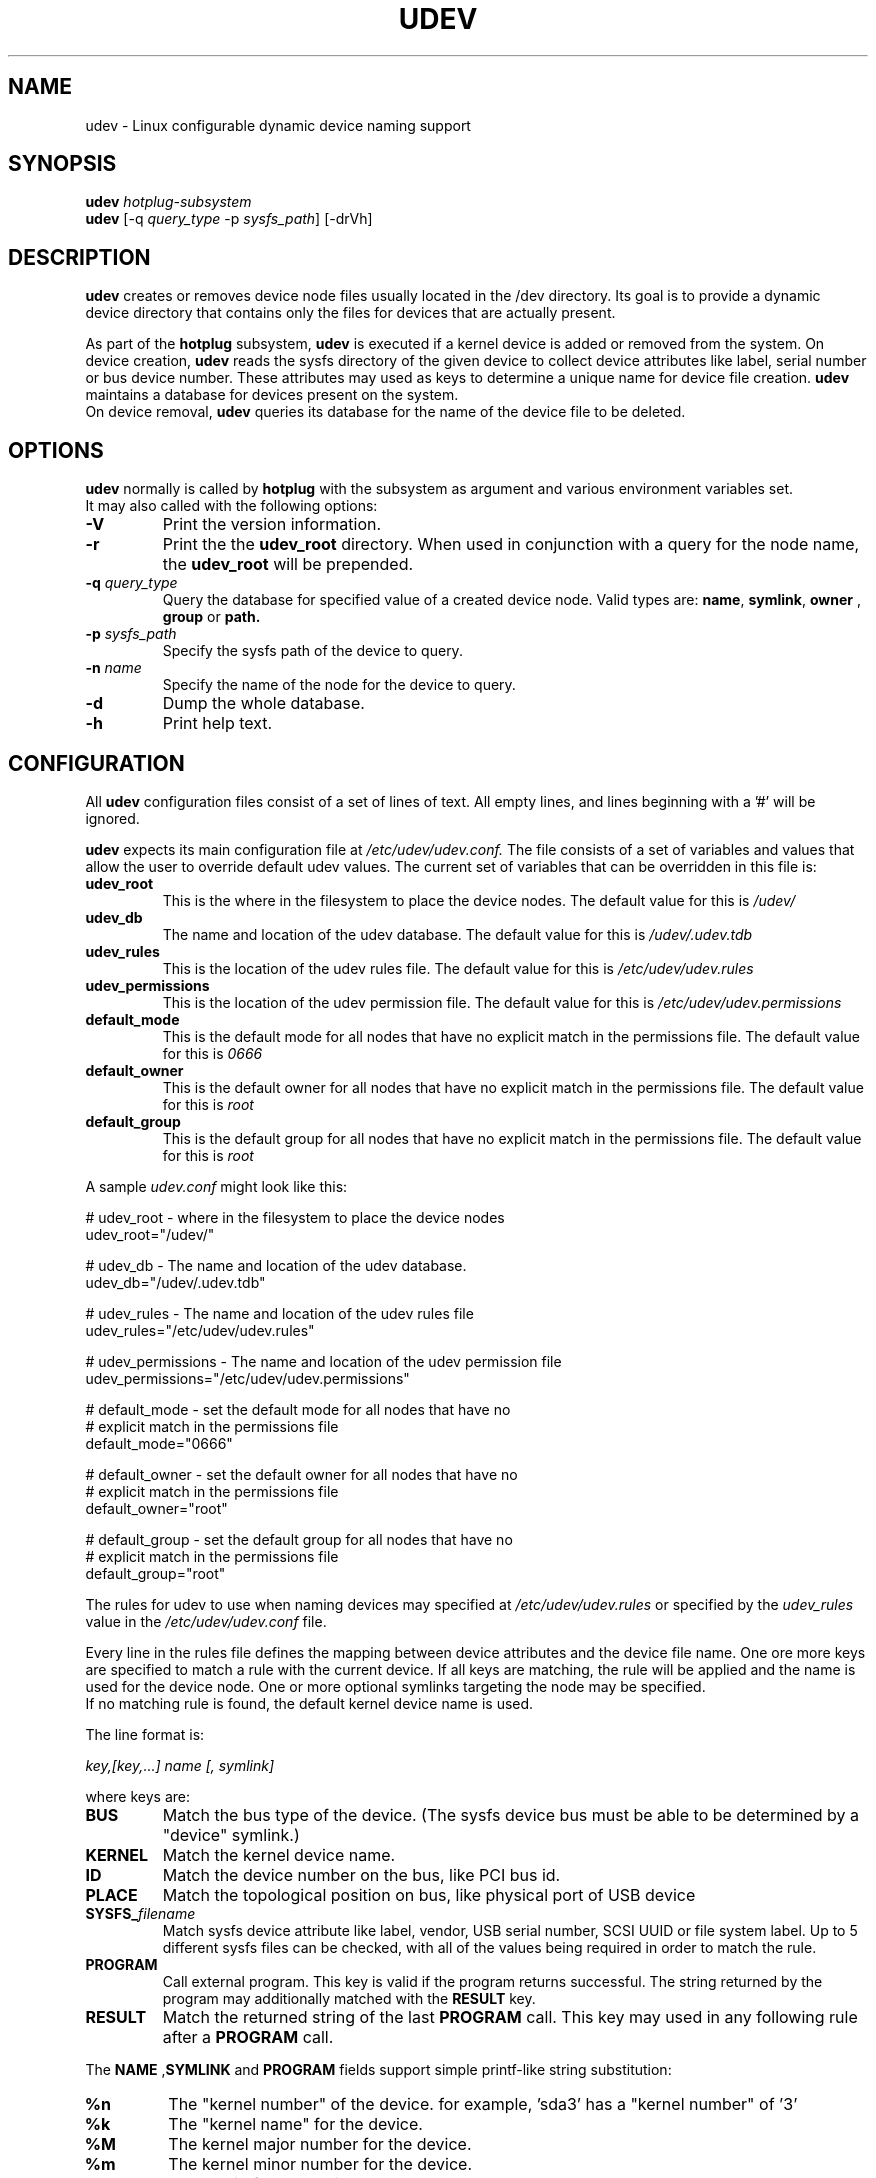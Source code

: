 .TH UDEV 8 "October 2003" "" "Linux Administrator's Manual"
.SH NAME
udev \- Linux configurable dynamic device naming support
.SH SYNOPSIS
.BI udev " hotplug-subsystem"
.br
.B udev
.RI "[-q " query_type " -p " sysfs_path "] [-drVh]"
.SH "DESCRIPTION"
.B udev
creates or removes device node files usually located in the /dev directory.
Its goal is to provide a dynamic device directory that contains only the files
for devices that are actually present.
.P
As part of the
.B hotplug
subsystem,
.B udev
is executed if a kernel device is added or removed from the system.
On device creation,
.B udev
reads the sysfs directory of the given device to collect device attributes
like label, serial number or bus device number.
These attributes may used as keys to determine a
unique name for device file creation.
.B udev
maintains a database for devices present on the system.
.br
On device removal,
.B udev
queries its database for the name of the device file to be deleted.
.SH "OPTIONS"
.B udev
normally is called by
.B hotplug
with the subsystem as argument and various environment variables set.
.br
It may also called with the following options:
.TP
.B -V
Print the version information.
.TP
.B -r
Print the the
.B udev_root
directory. When used in conjunction with a query for the node name, the
.B udev_root
will be prepended.
.TP
.BI -q " query_type"
Query the database for specified value of a created device node.
Valid types are:
.BR name ", " symlink ", " owner " , " group " or " path.
.TP
.BI -p " sysfs_path"
Specify the sysfs path of the device to query.
.TP
.BI -n " name"
Specify the name of the node for the device to query.
.TP
.B -d
Dump the whole database.
.TP
.B -h
Print help text.
.SH "CONFIGURATION"
All
.B udev
configuration files consist of a set of lines of text.  All empty
lines, and lines beginning with a '#' will be ignored.
.P

.B udev
expects its main configuration file at
.I /etc/udev/udev.conf.
The file consists of a set of variables and values that allow the user to
override default udev values.  The current set of variables that can be
overridden in this file is:
.TP
.B udev_root
This is the where in the filesystem to place the device nodes.  The default
value for this is
.I /udev/
.TP
.B udev_db
The name and location of the udev database.  The default value for this is
.I /udev/.udev.tdb
.TP
.B udev_rules
This is the location of the udev rules file.  The default value for this is
.I /etc/udev/udev.rules
.TP
.B udev_permissions
This is the location of the udev permission file.  The default value for this is
.I /etc/udev/udev.permissions
.TP
.B default_mode
This is the default mode for all nodes that have no explicit match in the
permissions file.  The default value for this is
.I 0666
.TP
.B default_owner
This is the default owner for all nodes that have no explicit match in the
permissions file.  The default value for this is
.I root
.TP
.B default_group
This is the default group for all nodes that have no explicit match in the
permissions file.  The default value for this is
.I root
.br
.P
.RI "A sample " udev.conf " might look like this:
.sp
.nf
# udev_root - where in the filesystem to place the device nodes
udev_root="/udev/"

# udev_db - The name and location of the udev database.
udev_db="/udev/.udev.tdb"

# udev_rules - The name and location of the udev rules file
udev_rules="/etc/udev/udev.rules"

# udev_permissions - The name and location of the udev permission file
udev_permissions="/etc/udev/udev.permissions"

# default_mode - set the default mode for all nodes that have no
#                explicit match in the permissions file
default_mode="0666"

# default_owner - set the default owner for all nodes that have no
#                 explicit match in the permissions file
default_owner="root"

# default_group - set the default group for all nodes that have no
#                 explicit match in the permissions file
default_group="root"
.fi
.P
The rules for udev to use when naming devices may specified at
.I /etc/udev/udev.rules
or specified by the
.I udev_rules
value in the
.I /etc/udev/udev.conf
file.
.P
Every line in the rules file defines the mapping between device attributes
and the device file name. One ore more keys are specified to match a rule
with the current device. If all keys are matching, the rule will be applied
and the name is used for the device node. One or more optional symlinks
targeting the node may be specified.
.br
If no matching rule is found, the default kernel device name is used.
.P
The line format is:
.sp
.I key,[key,...] name [, symlink]
.sp
where keys are:
.TP
.B BUS
Match the bus type of the device.
(The sysfs device bus must be able to be determined by a "device" symlink.)
.TP
.B KERNEL
Match the kernel device name.
.TP
.B ID
Match the device number on the bus, like PCI bus id.
.TP
.B PLACE
Match the topological position on bus, like physical port of USB device
.TP
.BI SYSFS_ filename
Match sysfs device attribute like label, vendor, USB serial number, SCSI UUID
or file system label.  Up to 5 different sysfs files can be checked, with
all of the values being required in order to match the rule.
.TP
.B PROGRAM
Call external program. This key is valid if the program returns successful.
The string returned by the program may additionally matched with the
.B RESULT
key.
.TP
.B RESULT
Match the returned string of the last
.B PROGRAM
call. This key may used in any following rule after a
.B PROGRAM
call.
.P
.RB "The " NAME " ," SYMLINK " and " PROGRAM
fields support simple printf-like string substitution:
.TP
.B %n
The "kernel number" of the device.
for example, 'sda3' has a "kernel number" of '3'
.TP
.B %k
The "kernel name" for the device.
.TP
.B %M
The kernel major number for the device.
.TP
.B %m
The kernel minor number for the device.
.TP
.B %b
The bus id for the device.
.TP
.B %c
The
.B PROGRAM
returned string.
(This does not work within the
.B PROGRAM
field for the obvious reason.)
.TP
.B %%
The '%' char itself.
.P
.RI "A sample " udev.rules " might look like this:"
.sp
.nf
# if /sbin/scsi_id returns "OEM 0815" device will be called disk1
BUS="scsi", PROGRAM="/sbin/scsi_id", RESULT="OEM 0815", NAME="disk1"

# USB printer to be called lp_color
BUS="usb", SYSFS_serial="W09090207101241330", NAME="lp_color"

# SCSI disk with a specific vendor and model number is to be called boot
BUS="scsi", SYSFS_vendor="IBM", SYSFS_model="ST336", NAME="boot%n"

# sound card with PCI bus id 00:0b.0 to be called dsp
BUS="pci", ID="00:0b.0", NAME="dsp"

# USB mouse at third port of the second hub to be called mouse1
BUS="usb", PLACE="2.3", NAME="mouse1"

# ttyUSB1 should always be called pda with two additional symlinks
KERNEL="ttyUSB1", NAME="pda", SYMLINK="palmtop handheld"

# multiple USB webcams with symlinks to be called webcam0, webcam1, ...
BUS="usb", SYSFS_model="XV3", NAME="video%n", SYMLINK="webcam%n"
.fi
.P
Permissions and ownership for the created device files may specified at
.I /etc/udev/udev.permissions
or specified by the
.I udev_permission
value in the
.I /etc/udev/udev.conf
file.
.br
Every line lists a device name followed by owner, group and permission
mode. All values are separated by colons. The name field may contain a
pattern to apply the values to a whole class of devices.
.br
If
.B udev
was built using klibc or is used before the user database is accessible (e.g.
.BR initrd "(4)), only numeric owner and group values may be used."
.sp
.RI "A sample " udev.permissions " might look like this:"
.sp
.nf
#name:user:group:mode
input/*:root:root:644
ttyUSB1:0:8:0660
video*:root:video:0660
dsp1:::0666
.fi
.P
A number of different fields in the above configuration files support a simple
form of shell style pattern matching. It supports the following pattern characters:
.TP
.B *
Matches zero, one, or more characters.
.TP
.B ?
Matches any single character, but does not match zero characters.
.TP
.B [ ]
Matches any single character specified within the brackets. For example, the
pattern string "tty[SR]" would match either "ttyS" or "ttyR".  Ranges are also
supported within this match with the '-' character.  For example, to match on
the range of all digits, the pattern [0-9] would be used. If the first character
following the '[' is a '!' then any character not enclosed is matched.
.SH "FILES"
.nf
/sbin/udev                           udev program
/etc/udev/*                          udev config files
/etc/hotplug.d/default/udev.hotplug  hotplug symlink to udev program
.fi
.LP
.SH "SEE ALSO"
.BR hotplug (8)
.PP
The
.I http://linux-hotplug.sourceforge.net/
web site.
.SH AUTHORS
.B udev
was developed by Greg Kroah-Hartman <greg@kroah.com> with much help from
Dan Stekloff <dsteklof@us.ibm.com>, Kay Sievers <kay.sievers@vrfy.org>, and
many others.
